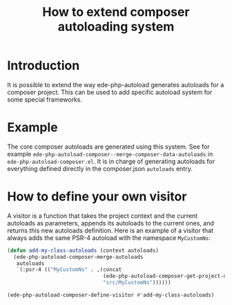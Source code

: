 #+TITLE: How to extend composer autoloading system

* Introduction

It is possible to extend the way ede-php-autoload generates autoloads
for a composer project. This can be used to add specific autoload
system for some special frameworks.

* Example

The core composer autoloads are generated using this system. See for
example ~ede-php-autoload-composer--merge-composer-data-autoloads~ in
~ede-php-autoload-composer.el~. It is in charge of generating
autoloads for everything defined directly in the composer.json
~autoloads~ entry.

* How to define your own visitor

A visitor is a function that takes the project context and the current
autoloads as parameters, appends its autoloads to the current ones,
and returns this new autoloads definition. Here is an example of a
visitor that always adds the same PSR-4 autoload with the namespace
~MyCustomNs~:

#+BEGIN_SRC emacs-lisp
  (defun add-my-class-autoloads (context autoloads)
    (ede-php-autoload-composer-merge-autoloads
     autoloads
     `(:psr-4 (("MyCustomNs" . ,(concat
                                 (ede-php-autoload-composer-get-project-dir context)
                                 "src/MyCustomNs"))))))

  (ede-php-autoload-composer-define-visitor #'add-my-class-autoloads)
#+END_SRC
